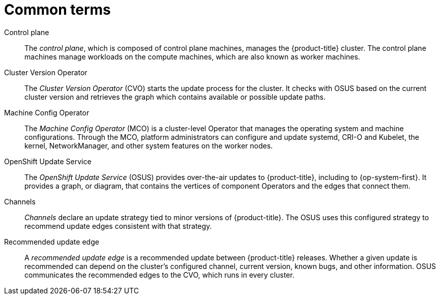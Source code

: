 // Module included in the following assemblies:
//
// * updating/understanding_updates/intro-to-updates.adoc

:_mod-docs-content-type: REFERENCE
[id="update-common-terms_{context}"]
= Common terms

Control plane:: The _control plane_, which is composed of control plane machines, manages the {product-title} cluster. The control plane machines manage workloads on the compute machines, which are also known as worker machines.

Cluster Version Operator:: The _Cluster Version Operator_ (CVO) starts the update process for the cluster. It checks with OSUS based on the current cluster version and retrieves the graph which contains available or possible update paths.

Machine Config Operator:: The _Machine Config Operator_ (MCO) is a cluster-level Operator that manages the operating system and machine configurations. Through the MCO, platform administrators can configure and update systemd, CRI-O and Kubelet, the kernel, NetworkManager, and other system features on the worker nodes.

OpenShift Update Service:: The _OpenShift Update Service_ (OSUS) provides over-the-air updates to {product-title}, including to {op-system-first}. It provides a graph, or diagram, that contains the vertices of component Operators and the edges that connect them.

Channels:: _Channels_ declare an update strategy tied to minor versions of {product-title}. The OSUS uses this configured strategy to recommend update edges consistent with that strategy.

Recommended update edge:: A _recommended update edge_ is a recommended update between {product-title} releases.  Whether a given update is recommended can depend on the cluster's configured channel, current version, known bugs, and other information. OSUS communicates the recommended edges to the CVO, which runs in every cluster.